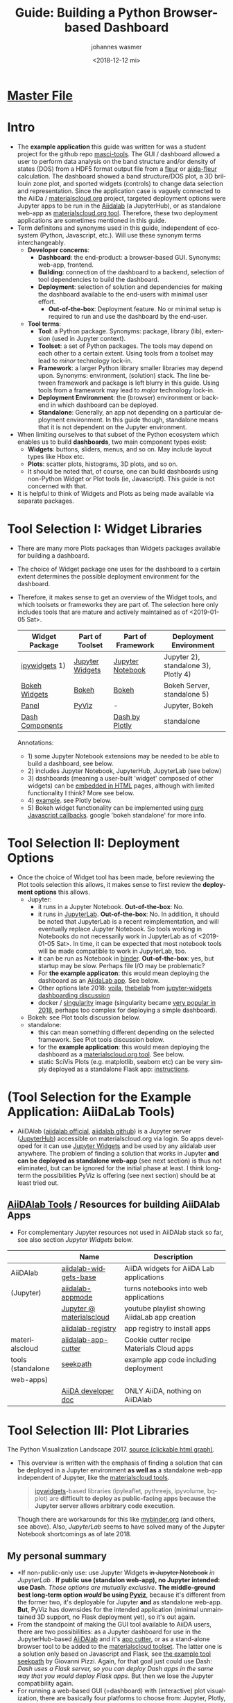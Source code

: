 #+options: ':nil *:t -:t ::t <:t h:3 \n:nil ^:t arch:headline author:t
#+options: broken-links:nil c:nil creator:nil d:(not "logbook") date:t e:t
#+options: email:nil f:t inline:t num:t p:nil pri:nil prop:nil stat:t tags:t
#+options: tasks:t tex:t timestamp:t title:t toc:t todo:t |:t
#+title: Guide: Building a Python Browser-based Dashboard
#+date: <2018-12-12 mi>
#+author: johannes wasmer
#+email: johannes@joe-9470m
#+language: en
#+select_tags: export
#+exclude_tags: noexport
#+creator: emacs 25.2.2 (org mode 9.1.13)

#+options: html-link-use-abs-url:nil html-postamble:auto html-preamble:t
#+options: html-scripts:t html-style:t html5-fancy:nil tex:t
#+html_doctype: xhtml-strict
#+html_container: div
#+description:
#+keywords:
#+html_link_home:
#+html_link_up:
#+html_mathjax:
#+html_head:
#+html_head_extra:
#+subtitle:
#+infojs_opt:
#+creator: <a href="https://www.gnu.org/software/emacs/">emacs</a> 25.2.2 (<a href="https://orgmode.org">org</a> mode 9.1.13)
#+latex_header:

* [[file:SiScLab_Notes.org][Master File]]
* COMMENT (Guide Update Log)
- newest is first

- just discovered again that [[*JupyterLab][JupyterLab]] is now stable, works with all major
  Jupyter Widgets and many extensions by now, and is the eventual natural
  replacement for Jupyter Notebooks, just like Python3 is the eventual natural
  replacement for Python2. Will try to get things working in JupyterLab now,
  because it solves a lot of the problems people dislike about Jupyter
  Notebooks, mainly the interface.

- Worked a bit with (Jupyter Widgets) ipywidgets+matplotlib. Noted that this
  approach enables limited plot interactivity: you can rescale the plot and
  change parameters, but get no in-plot tooltips (which datapoint on mouse
  hover-over), or selections. This could be done with doing the plot not with
  matplotlib, but one of (bqplot, hvPlot/Holoviews, plotly, Bokeh). What I'm
  saying is: I can build a dashboard in Jupyter with appmode, and I can use
  different plot libs for different plots. I don't have to use Jupyter Widgets
  for everything. See [[https://colab.research.google.com/notebooks/charts.ipynb][google colab charts (live example: matplotlib seaborn
  altair plotly bokeh)]].
* Intro
- The *example application* this guide was written for was a student project for
  the github repo [[https://github.com/JuDFTteam/masci-tools][masci-tools]]. The GUI / dashboard allowed a user to perform
  data analysis on the band structure and/or density of states (DOS) from a HDF5
  format output file from a [[http://www.flapw.de/pm/index.php][fleur]] or [[https://aiida-fleur.readthedocs.io/en/develop/][aiida-fleur]] calculation. The dashboard
  showed a band structure/DOS plot, a 3D brillouin zone plot, and sported
  widgets (controls) to change data selection and representation. Since the
  application case is vaguely connected to the AiiDa / [[https://www.materialscloud.org/work/tools/options][materialscloud.org]]
  project, targeted deployment options were Jupyter apps to be run in the
  [[https://www.materialscloud.org/work/menu][Aiidalab]] (a JupyterHub), or as standalone web-app as [[https://www.materialscloud.org/work/menu][materialscloud.org tool]].
  Therefore, these two deployment applications are sometimes mentioned in this
  guide.
- Term definitons and synonyms used in this guide, independent of ecosystem
  (Python, Javascript, etc.). Will use these synonym terms interchangeably.
  - *Developer concerns*:
    - *Dashboard*: the end-product: a browser-based GUI. Synonyms: web-app,
      frontend.
    - *Building*: connection of the dashboard to a backend, selection of tool
      dependencies to build the dashboard.
    - *Deployment*: selection of solution and dependencies for making the
      dashboard available to the end-users with minimal user effort.
      - *Out-of-the-box*: Deployment feature. No or minimal setup is required to
        run and use the dashboard by the end-user.
  - *Tool terms*:
    - *Tool*: a Python package. Synonyms: package, library (lib), extension
      (used in Jupyter context).
    - *Toolset*: a set of Python packages. The tools may depend on each other to a
      certain extent. Using tools from a toolset may lead to /minor/ technology lock-in.
    - *Framework*: a larger Python library smaller libraries may depend upon.
      Synonyms: environment, (solution) stack. The line between framework and
      package is left blurry in this guide. Using tools from a framework may
      lead to /major/ technology lock-in.
    - *Deployment Environment*: the (browser) environment or backend in which
      dashboard can be deployed.
    - *Standalone*: Generally, an app not depending on a particular deployment
      environment. In this guide though, standalone means that it is not
      dependent on the Jupyter environment.
- When limiting ourselves to that subset of the Python ecosystem which enables
  us to build *dashboards*, two main component types exist:
  - *Widgets*: buttons, sliders, menus, and so on. May include layout types like
    Hbox etc.
  - *Plots*: scatter plots, histograms, 3D plots, and so on.
  - It should be noted that, of course, one can build dashboards using
    non-Python Widget or Plot tools (ie, Javascript). This guide is not
    concerned with that.
- It is helpful to think of Widgets and Plots as being made available via
  separate packages.
* Tool Selection I: Widget Libraries
- There are many more Plots packages than Widgets packages available for
  building a dashboard.
- The choice of Widget package one uses for the dashboard to a certain extent
  determines the possible deployment environment for the dashboard.
- Therefore, it makes sense to get an overview of the Widget tools, and which
  toolsets or frameworks they are part of. The selection here only includes
  tools that are mature and actively maintained as of <2019-01-05 Sat>.
  | Widget Package  | Part of Toolset | Part of Framework | Deployment Environment               |
  |-----------------+-----------------+-------------------+--------------------------------------|
  | [[https://github.com/jupyter-widgets/ipywidgets][ipywidgets]] 1)   | [[https://github.com/jupyter-widgets/ipywidgets][Jupyter Widgets]] | [[https://jupyter.org/][Jupyter Notebook]]  | Jupyter 2), standalone 3), Plotly 4) |
  | [[https://bokeh.pydata.org/en/latest/docs/user_guide/interaction/widgets.html][Bokeh Widgets]]   | [[https://bokeh.pydata.org/en/latest/docs/user_guide/interaction/widgets.html][Bokeh]]           | [[https://bokeh.pydata.org/en/latest/docs/user_guide/interaction/widgets.html][Bokeh]]             | Bokeh Server, standalone 5)          |
  | [[https://panel.pyviz.org/][Panel]]           | [[https://panel.pyviz.org/][PyViz]]           | -                 | Jupyter, Bokeh                       |
  | [[https://dash.plot.ly/dash-core-components][Dash Components]] |                 | [[https://plot.ly/products/dash/][Dash by Plotly]]    | standalone                           |
  Annotations:
  - 1) some Jupyter Notebook extensions may be needed to be able to build a
    dashboard, see below.
  - 2) includes Jupyter Notebook, JupyterHub, JupyterLab (see below)
  - 3) dashboards (meaning a user-built 'widget' composed of other widgets) can
    be [[https://ipywidgets.readthedocs.io/en/stable/embedding.html][embedded in HTML]] pages, although with limited functionality I think? More
    see below.
  - 4) [[https://plot.ly/python/widget-app/][example]]. see Plotly below.
  - 5) Bokeh widget functionality can be implemented using [[https://bokeh.pydata.org/en/latest/docs/user_guide/interaction/widgets.html][pure Javascript
    callbacks]]. google 'bokeh standalone' for more info.
* Tool Selection II: Deployment Options
- Once the choice of Widget tool has been made, before reviewing the Plot tools
  selection this allows, it makes sense to first review the *deployment options*
  this allows.
  - Jupyter:
    - it runs in a Jupyter Notebook. *Out-of-the-box*: No.
    - it runs in [[https://jupyterlab.readthedocs.io/en/stable/][JupyterLab]]. *Out-of-the-box*: No. In addition, it should be
      noted that JupyterLab is a recent reimplementation, and will eventually
      replace Jupyter Notebook. So tools working in Notebooks do not necessarily
      work in JupyterLab as of <2019-01-05 Sat>. In time, it can be expected
      that most notebook tools will be made compatible to work in JupyterLab,
      too.
    - it can be run as Notebook in [[https://mybinder.org/][binder]]. *Out-of-the-box*: yes, but startup
      may be slow. Perhaps file I/O may be problematic?
    - For *the example applicaton*:  this would mean deploying the dashboard as
      an [[https://www.materialscloud.org/work/menu][AiidaLab app]]. See below.
    - Other options late 2018: [[https://github.com/QuantStack/voila][voila]], [[https://github.com/minrk/thebelab][thebelab]] from [[https://github.com/pyviz/panel/issues/159][jupyter-widgets dashboarding
      discussion]]
    - docker / [[https://www.sylabs.io/docs/][singularity]] image (singularity became [[https://www.hpcwire.com/2018-hpcwire-awards-readers-editors-choice/15/][very popular in 2018]],
      perhaps too complex for deploying a simple dashboard).
  - Bokeh: see Plot tools discussion below.
  - standalone:
    - this can mean something different depending on the selected framework. See
      Plot tools discussion below.
    - for the *example application*: this would mean deploying the dashboard as
      a [[https://www.materialscloud.org/work/menu][materialscloud.org tool]]. See below.
    - static SciVis Plots (e.g. matplotlib, seaborn etc) can be very simply
      deployed as a standalone Flask app: [[https://towardsdatascience.com/python-plotting-api-expose-your-scientific-python-plots-through-a-flask-api-31ec7555c4a8][instructions]].
* (Tool Selection for the Example Application: AiiDaLab Tools)
- AiiDAlab ([[https://aiidalab.materialscloud.org/hub/login][aiidalab official]], [[https://github.com/aiidalab][aiidalab github]]) is a Jupyter server ([[https://github.com/jupyterhub/jupyterhub][JupyterHub]])
  accessible on materialscloud.org via login. So apps developed for it can use
  [[http://jupyter.org/widgets][Jupyter Widgets]] and be used by any aiidalab user anywhere. The problem of
  finding a solution that works in Jupyter *and can be deployed as standalone
  web-app* (see next section) is thus not eliminated, but can be ignored for the
  initial phase at least. I think long-term the possibilities PyViz is offering
  (see next section) should be at least tried out.
** [[https://github.com/aiidalab][AiiDAlab Tools]] / Resources for building AiiDAlab Apps
- For complementary Jupyter resources not used in AiiDAlab stack so far, see
  also section [[*Jupyter Widgets][Jupyter Widgets]] below.

|                   | Name                     | Description                                    |
|-------------------+--------------------------+------------------------------------------------|
| AiiDAlab          | [[https://github.com/aiidalab/aiidalab-widgets-base][aiidalab-widgets-base]]    | AiiDA widgets for AiiDA Lab applications       |
| (Jupyter)         | [[https://github.com/aiidalab/aiidalab-appmode][aiidalab-appmode]]         | turns notebooks into web applications          |
|                   | [[https://www.youtube.com/playlist?list=PL19kfLn4sO_8O_yQTL6KK0nC2adrrLqmi][Jupyter @ materialscloud]] | youtube playlist showing AiidaLab app creation |
|                   | [[https://github.com/aiidalab/aiidalab-registry][aiidalab-registry]]        | app registry to install apps                   |
|-------------------+--------------------------+------------------------------------------------|
| materialscloud    | [[https://github.com/aiidalab/aiidalab-app-cutter][aiidalab-app-cutter]]      | Cookie cutter recipe Materials Cloud apps      |
| tools (standalone | [[https://github.com/giovannipizzi/seekpath#online-service-tool][seekpath]]                 | example app code including deployment          |
| web-apps)         |                          |                                                |
|-------------------+--------------------------+------------------------------------------------|
|                   | [[https://aiida-core.readthedocs.io/en/stable/developer_guide/index.html][AiiDA developer doc]]      | ONLY AiiDA, nothing on AiiDAlab                |

* Tool Selection III: Plot Libraries
#+NAME: fig:figure name
#+CAPTION: The Python Visualization Landscape 2017
#+ATTR_ORG: :width 800/200/250/300/400/500
#+ATTR_LATEX: :width 2.0in
#+ATTR_HTML: :width 800/200/250/300/400/500px
[[file:img/landscape.png]]
The Python Visualization Landscape 2017. [[https://github.com/rougier/python-visualization-landscape][source (clickable html graph)]].

- This overview is written with the emphasis of finding a solution that can be
  deployed in a Jupyter environment *as well as* a standalone web-app independent
  of Jupyter, like the [[https://www.materialscloud.org/work/tools/options][materialscloud tools]].
  #+BEGIN_QUOTE
   [[https://ipywidgets.readthedocs.io/en/stable/][ipywidgets]]-based libraries (ipyleaflet, pythreejs, ipyvolume, bqplot) are
   *difficult to deploy as public-facing apps because the Jupyter server allows
   arbitrary code execution*.
  #+END_QUOTE
  Though there are workarounds for this like [[https://mybinder.org/v2/gh/jupyter-widgets/tutorial/master][mybinder.org]] (and others, see
  above). Also, [[*JupyterLab][JupyterLab]] seems to have solved many of the Jupyter Notebook
  shortcomings as of late 2018.
** My personal summary
- *If non-public-only use: use Jupyter Widgets +in Jupyter Notebook+ /in
  JupyterLab/ . *If public use (standalon web-app), no Jupyter intended: use
  Dash*. /Those options are mutually exclusive/. *The middle-ground best
  long-term option /would/ be using [[http://pyviz.org/][Pyviz]]*, because it's different from the
  former two, it's deployable for Jupyter *and* as standalone web-app. *But*,
  PyViz has downsides for the intended application (minimal unmaintained 3D
  support, no Flask deployment yet), so it's out again.
- From the standpoint of making the GUI tool available to AiiDA users, there are
  two possibilities: as a Jupyter dashboard for use in the JupyterHub-based
  [[https://github.com/aiidalab][AiiDAlab]] and it's [[https://github.com/aiidalab/aiidalab-app-cutter][app cutter]], or as a stand-alone browser tool to be added to
  the [[https://www.materialscloud.org/work/tools/options][materialscloud toolset]]. The latter one is a solution only based on
  Javascript and Flask, see [[https://github.com/giovannipizzi/seekpath#online-service-tool][the example tool seekpath]] by Giovanni Pizzi. Again,
  for that goal just could use Dash: /Dash uses a Flask server, so you can
  deploy Dash apps in the same way that you would deploy Flask apps/. But then
  we lose the Jupyter compatibility again.
- For running a web-based GUI (=dashboard) with (interactive) plot
  visualization, there are basically four platforms to choose from: Jupyter,
  Plotly, or Bokeh, or a custom Flask+JavaScript solution (like [[https://www.materialscloud.org/infrastructure][materialscloud
  infrastructure]]). Jupyter is not a viable solution for web
  publication (like materialscloud tools), so basically two solutions for web
  publication remain: bokeh, or dash+flask (plotly) server. All other tools
  mentioned here support use in Jupyter notebooks, except maybe Dash. All other
  interactive tools mentioned here apart from dash/plotly use bokeh or custom
  solution for independent web publication.
- [[http://jupyter.org/widgets][Jupyter Widgets]]
  + mature
  - no standalone web apps (dashboards) possible, except e.g. through [[https://mybinder.org/v2/gh/jupyter-widgets/tutorial/master][binder]] (or
    others, see above)
  - Note: Jupyter Widgets is the umbrella term for Jupyter tools including the
    base Widgets package, and extension Plots packages.
- [[http://pyviz.org/][Pyviz]]: [[https://panel.pyviz.org/][Panel]], [[http://holoviews.org/][Holoviews]]
  - very young project
  + ambitious goal: independence of actual plotting tools, or even web-based
    visualization (for example for run on HPC cluster, see [[https://www.youtube.com/watch?v=aZ1G_Q7ovmc&t=13m50s][pyviz scipy2018
    workshop]]). dashboards, run on any platform (jupyter, bokeh, mpl, plotly).
    declarative approach, e.g. quote from [[http://pyviz.org/tutorial/12_Parameters_and_Widgets.html][panel tutorial]]:
    #+BEGIN_QUOTE
    Panel provides layout and two-way communication between Python and
    browser-based widgets, either in a Jupyter Notebook or in a separate widely
    shareable deployment. In this way it's similar to ipywidgets in a Jupyter
    notebook or Plotly Dash on a standalone server, but allows you to develop in
    Jupyter and deploy separately because the same code works in both contexts
    (unlike for ipywidgets or Dash).
    #+END_QUOTE
    [[https://github.com/pyviz/panel/issues/2][Panel: supported plotting libraries]]
  - support currently only jupyter and bokeh though, plotly as backend support
    lacks volunteers/doc. support for deployment in flask is only on the
    [[http://pyviz.org/Roadmap.html][roadmap]].
  - *no 3D*. [[http://pyviz.org/Roadmap.html][roadmap]] mentions that simple scatter and surface 3d plots are
    possible using plotly backend. works on my browser, see example [[http://holoviews.org/reference/elements/plotly/Scatter3D.html][Scatter3D]],
    but warns there that plotly backend is not really supported. Seems
    application-focused on data science, geo services, not scivis. If SciVis
    stuff should be built, the PyViz guys more or less say, 'use Bokeh. We built
    HoloViews with Bokeh'. Sources: [[http://pyviz.org/FAQ.html][pyviz FAQ]], youtube [[https://www.youtube.com/watch?v=aZ1G_Q7ovmc&t=13m50s][pyviz scipy2018 workshop]],
    [[https://www.youtube.com/watch?v=DGLi-UWReM8&t=3m47s][pyviz scipy2018 talk]].
- [[https://github.com/bokeh/bokeh][Bokeh]] 
  - development: powerful but complicated, needs time
  - needs JavaScript knowledge
  + good jupyter integration
- [[https://plot.ly/products/dash/][Dash]] 
  + development: simple but fast, limited
  + best solution right now for building independent web app (dashboard) fast
  + built on plotly
  - bad jupyter integration
- Plotly
  - Plotly plots can be deployed in [[https://plot.ly/python/getting-started/#initialization-for-online-plotting][online]] or [[https://plot.ly/python/getting-started/#initialization-for-offline-plotting][offline]] mode, or in [[https://plot.ly/python/getting-started/#start-plotting-online][jupyter notebooks]]. 
** Table Overview / Comparison
- Open Source: BSD, MIT license or similar
- Keywords: visualization, visual analytics, interactive, GUI, widgets,
  dashboard, web, browser-based, notebook
- in 2018, all libs have publication-quality publishing/export options

- *full interactive HTML5 with dashboard, widgets. all in active development 2018. all support 3D except PyViz.*
| Name             | age | description       | server         | Jupyter | Impression                         | developers |
|------------------+-----+-------------------+----------------+---------+------------------------------------+------------|
| [[http://pyviz.org/][pyviz]]: [[https://panel.pyviz.org/][Panel]]     |   1 | dashboards        | bokeh (plotly) | +       | cool, but mainly bokeh support     |         10 |
| [[http://pyviz.org/][pyviz]]: [[https://hvplot.pyviz.org/][hvPlot]]    |   1 | interactive plots | bokeh (plotly) | +       | just use holoviews?                |          9 |
| [[http://pyviz.org/][pyviz]]: [[http://holoviews.org/][holoviews]] |   2 | interactive plots | bokeh (plotly) | +       | declarative viz, tool-independent  |         42 |
| [[https://github.com/jwkvam/bowtie][bowtie]]           |   2 | dashboards        | ?              | +       | single-man effort                  |          3 |
| Plotly: [[https://plot.ly/products/dash/][Dash]]     |   3 | dashboards        | plotly         | o       | best for independent web app       |         22 |
| Plotly: [[https://plot.ly/][Plot.ly]]  |   4 | interactive plots | plotly         | +       | extensions: JavaScript             |         63 |
| [[http://jupyter.org/widgets][Jupyter Widgets]]  |   4 | dashboards, i.p.  | jupyter        | X       | best if jupyter lock-in acceptable |        120 |
| [[https://github.com/bokeh/bokeh][Bokeh]]            |   4 | interactive plots | bokeh          | X       | best if you have enough time       |        333 |
- Examples:
  - [[https://colab.research.google.com/notebooks/charts.ipynb][google colab charts (live example: matplotlib seaborn altair plotly bokeh)]]
  

- UNFINISHED: stale development, or little support for interactivity, dashboard, widgets
| Name           | description                | interactive | DW | Jupyter | 3D | last update | developers | built on |
|----------------+----------------------------+-------------+----+---------+----+-------------+------------+----------|
| [[https://toyplot.readthedocs.io/en/stable/][toyplot]]        |                            | o           | o  | ?       | ?  |        2018 |          6 |          |
| [[http://pygal.org/en/stable/][pygal]]          | specializes on svg output  | o           | -  | ?       | ?  |        2017 |         53 |          |
| [[http://mpld3.github.io/][mpld3]]          |                            | +           | ?  | ?       | ?  |        2017 |         38 |          |
|----------------+----------------------------+-------------+----+---------+----+-------------+------------+----------|
| matplotlib     |                            | -           |    | +       | +  |             |            |          |
| [[https://pandas.pydata.org/pandas-docs/stable/visualization.html#automatic-date-tick-adjustment][pandas viz api]] | mlp overlay                | -           |    | +       | +  |             |            | mpl      |
| seaborn        | mlp overlay for statistics |             |    | +       | +  |             |            |          |
| [[http://ggplot.yhathq.com/][ggplot]]         | mlp overlay for statistics | -           |    | ?       | +  |        2016 |         14 |          |
Legend:
- DW = support for widgets, dashboard: + full, o partial, - no

** Resources for Overview / Comparisons
- [[https://colab.research.google.com/notebooks/charts.ipynb][google colab charts (live example: matplotlib seaborn altair plotly bokeh)]]
- [[https://www.anaconda.com/blog/developer-blog/python-data-visualization-2018-why-so-many-libraries/][Anaconda Blog: Python Data Visualization 2018: Part 1]], [[https://www.anaconda.com/blog/developer-blog/python-data-visualization-moving-toward-convergence/][Part 2]]
  - date: 2018
  - best overview
  - *Note: Opiniated: Author is creator of PyViz*
  - User interface:
    - Standalone web-based dashboards and apps
      - Dash: Plotly, Dash
      - Bokeh Server: Bokeh, HoloViews, and GeoViews
      - Panel: Matplotlib, Altair, Plotly, Datashader, hvPlot, Seaborn, plotnine, and yt
      - Jupyter: ipywidgets, ipyleaflet, pythreejs, ipyvolume, bqplot, Jupyter Dashboard
        - Note: difficult to deploy as public-facing apps because the Jupyter
          server allows arbitrary code execution: tool lock-in
    #+BEGIN_QUOTE
    Standalone web-based dashboards and apps: Plotly graphs can be used in
    separate deployable apps with [[https://plot.ly/products/dash/][Dash]], and Bokeh, HoloViews, and GeoViews can
    be deployed using [[https://bokeh.pydata.org/en/latest/docs/user_guide/server.html][Bokeh Server]]. Most of the other InfoVis libraries can be
    deployed as dashboards using the new Panel library, including at least
    Matplotlib, Altair, Plotly, Datashader, hvPlot, Seaborn, plotnine, and yt.
    However, despite their web-based interactivity, the [[https://ipywidgets.readthedocs.io/en/stable/][ipywidgets]]-based
    libraries (ipyleaflet, pythreejs, ipyvolume, bqplot) are *difficult to
    deploy as public-facing apps because the Jupyter server allows arbitrary
    code execution* (but see the defunct Jupyter dashboards project and
    flask-ipywidgets for potential solutions).
    #+END_QUOTE
  - Widget/app support:
    #+BEGIN_QUOTE
    Previous mechanisms for providing widgets and support for apps and
    dashboards were often specific to Python plotting libraries, such as Dash
    for Plotly and Bokeh Server/Bokeh Widgets for Bokeh. A wide variety of
    plotting libraries now support usage with ipywidgets, making it feasible to
    switch between them or combine them as needed for particular
    notebook-related tasks relatively easily. This broad base of support makes
    the particular choice of ipywidgets-based library less crucial at the outset
    of a project. Many different plotting libraries can also be used with the
    new Panel app/widget library, either using the ipywidgets-style “interact”
    interface or as separate objects, either in a Jupyter notebook or in a
    separate server
    #+END_QUOTE
  - 
- [[https://www.youtube.com/playlist?list=PLYx7XA2nY5Gd-tNhm79CNMe_qvi35PgUR][SciPy2018 Youtube Playlist]]
  - search 'visual': either jupyter or pyviz
- [[https://blog.sicara.com/bokeh-dash-best-dashboard-framework-python-shiny-alternative-c5b576375f7f][Medium: Bokeh vs Dash — Which is the Best Dashboard Framework for Python?]]
  - date: 2018
  - result: Dash wins
  | thing           | bokeh          | dash             |
  |-----------------+----------------+------------------|
  | by              | anaconda       | plotly           |
  | license         | bsd 3-clause   | mit permissive   |
  | Python backend  | Tornado        | Flask            |
  | JS frontend     | D3             | React + Plotly   |
  | Jupyter support | yes            | only plotly      |
  | Only Python?    | some JS needed | yes for core lib |
- [[https://bowtie-py.readthedocs.io/en/latest/comparison.html][bowtie doc: comparison with dash, bokeh]]
  - date: 2018
    - dash: need html knowledge. bokeh: is old, didn't try out
- [[https://github.com/rougier/python-visualization-landscape][PyCon2017 Keynote: The Python Visualization Landscape]]
  - date: 2017
  - video, slides, [[http://rougier.github.io/python-visualization-landscape/landscape-colors.html][clickable graph]]
  - compares: all
- [[https://blog.modeanalytics.com/python-interactive-plot-libraries/][modeanalytics: 5 Python Libraries for Creating Interactive Plots]]
  - date: 2016
  - compares: mpld3, pygal, bokeh, holoviews, plotly
- [[https://www.reddit.com/r/Python/comments/4tuwoz/how_do_you_decide_between_the_plotting_libraries/][reddit - How do you decide between the plotting libraries: Matplotlib, Seaborn, Bokeh?]]
  - date: 2016
  - 
- [[http://pbpython.com/visualization-tools-1.html][pbpython Overview Python Viz Tools]]
  - date: 2015
  - compares: seaborn, ggplot, bokeh, pygal, plotly
  - the gist: didn't care for interactive, web. excel user

* Tools Resources
** matploblib
*** Cheatsheets / Soution Galleries / Helpful stuff
 | 2018 | [[https://towardsdatascience.com/all-your-matplotlib-questions-answered-420dd95cb4ff][twd - Matplotlib Guide For People In A Hurry]] |
 | 2018 | [[https://python-graph-gallery.com/matplotlib/][python-graph-gallery - matplotlib]]            |
 |      |                                              |
 - Notes:
   - twd = https://towardsdatascience.com
*** Using matplotlib interactive mode
- See [[https://matplotlib.org/tutorials/introductory/usage.html#what-is-interactive-mode][matplotlib > interactive mode]] for basics
- See [[https://matplotlib.org/tutorials/introductory/usage.html#backends][matlplotlib > backends]] for a list of supported backends
- See [[file:SiScLab_Task2-JupyterWidgets_Notes.org::*Using%20interactive%20matplotlib%20plots][Using interactive matplotlib plots]] for info on usage in IPython / Jupyter
*** Helper libs packages extensions
 | [[https://tonysyu.github.io/raw_content/matplotlib-style-gallery/gallery.html][matplotlib styles]] | predefined loadable styles for easier setup better output           |
 | seaborn           | can be used as an overlay to ~plt~ with ~sns.set()~, prettier plots |

** Jupyter (General)
*** Resources
*** Extension packages
 | lists   | [[https://github.com/markusschanta/awesome-jupyter][awesome-jupyter]] A curated list of awesome Jupyter projects       |
** Jupyter Widgets
*** Resources
 |---------+------------------------------------------------------------------|
 | widgets | http://jupyter.org/widgets                                       |
 |         | https://github.com/jupyter-widgets                               |
 |         | https://github.com/jupyter-widgets/tutorial                      |
 |         | [[https://mybinder.org/v2/gh/jupyter-widgets/tutorial/master][run above tutorial online in binder]]                              |
 |         | [[https://ipywidgets.readthedocs.io/en/stable/][ipywidgets @ readthedocs]]                                         |
 |         | [[https://ipywidgets.readthedocs.io/en/stable/examples/Widget%2520Styling.html#][ipywidgets > layout (useful for building compact dashboards)]]     |
 |         | [[https://www.blog.pythonlibrary.org/tag/jupyter/][pythonlibrary.org #jupyter]] (tricks on widgets, debugging, etc.)                            |
 |---------+------------------------------------------------------------------|
 | plot 2D | [[https://github.com/bloomberg/bqplot][bqplot]] interactive 2D viz: reompl. of D3 in jupyter              |
 |---------+------------------------------------------------------------------|
 | plot 3D | [[https://github.com/jupyter-widgets/pythreejs][pythreejs]] general purpose 3D visualization (overkill for SciVis) |
 |         | [[https://github.com/maartenbreddels/ipyvolume][ipyvolume]] subset for SciVis: 3D plotting ([[https://www.quora.com/What-is-the-difference-between-ipyvolume-and-pythreejs][source]])                |
 |         |                                                                  |
- bqplot:
  - big advantage: very powerful interactivity.
  - big advantage: even plots are widgets. so e.g. plots can have powerful
    interactions, like one plot interaction can be interaction input to another
    plot (example [[https://mybinder.org/v2/gh/bloomberg/bqplot/stable?filepath=examples/Index.ipynb][here]]).
*** Dashboarding Examples, Discussions
| [[https://github.com/JuanCab/AstroInteractives][JuanCab/AstroInteractives]]                | stellar layout examples of jupyter dashboards using ipywidgets |
| [[https://github.com/jupyter-widgets/ipywidgets/issues/2018][jupyter-widgets discussion: dashboarding]] | many useful links and insights                                 |
|                                          |                                                                |

** Jupyter Notebook (NB)
*** Resources
*** Extension packages: Dashboards
 |          | Name               | Description                                                              | Developers |
 |----------+--------------------+--------------------------------------------------------------------------+------------|
 |          | [[https://github.com/oschuett/appmode][appmode]]            | *works* turns notebooks into web applications (used in AiiDAlab)         |          3 |
 |----------+--------------------+--------------------------------------------------------------------------+------------|
 | alive    | [[https://github.com/jupyter/dashboards][Jupyter Dashboards]] | *buggy* Jupyter Dashboards (=GUI) Layout Extension                       |         17 |
 |          |                    | [[https://annefou.github.io/jupyter_dashboards/][software carpentry - jupyter dashboards tutorial incl. deployment]]        |            |
 |          |                    | [[https://jupyter-dashboards-layout.readthedocs.io/en/latest/using.html][dashboards doc - creating dashboard layouts]]                              |            |
 |----------+--------------------+--------------------------------------------------------------------------+------------|
 | in limbo | [[https://github.com/jupyter-attic/dashboards_server][Dashboards_server]]  | Server that runs and renders Jupyter notebooks as interactive dashboards |         11 |
 |          | [[https://github.com/maartenbreddels/flask-ipywidgets][flask-ipywidgets]]   | Use ipywidget in your Flask webserver                                    |          2 |

*** Extension packages: General
 | Name                      | Description                                          | Developers |
 |---------------------------+------------------------------------------------------+------------|
 | [[https://jupyter-contrib-nbextensions.readthedocs.io/en/latest/index.html][Contrib_nbextensions]]      | Bundled extensions incl. configurator                |         91 |
 | [[https://github.com/Jupyter-contrib/jupyter_nbextensions_configurator][nbextensions Configurator]] | tab with overview and disabling, included in contrib |            |
 | [[https://github.com/dunovank/jupyter-themes][jupyter-themes]]            | color themes. doesn't work so well (JW).             |         24 |
 | [[https://github.com/jcb91/jupyter_highlight_selected_word][highlight_selected_word]]   | does what it says, like in many IDEs                 |            |
 | [[https://github.com/KwatME/clean_ipynb][clean_ipynb]]               | reformat code in Jupyter (beta)                      |          1 |
 | [[https://github.com/damianavila/RISE][RISE]]                      | use notebook as interactive presentation slides      |         28 |
 Remarks:
 - Articles showcasing / highlighting particular extensions:
   - [[https://codeburst.io/jupyter-notebook-tricks-for-data-science-that-enhance-your-efficiency-95f98d3adee4][Nb tricks that enhance productivity]]
   - [[https://ndres.me/post/best-jupyter-notebook-extensions/][Top 5 Nb extensions]]
 - [[https://jupyter-contrib-nbextensions.readthedocs.io/en/latest/index.html][Contrib_nbextensions]]:
   - Usage: once installed, the configurator panel should be seen as tab
     'Extensions' on the main page. Otherwise it can be found at
     =JUPYTER-NB-URL/nbextensions=, and in an opened notebook's 'edit' tab.
 - RISE: [[https://www.youtube.com/watch?v=8Jktm-Imt-I&t=852s][example use (youtube)]]

** JupyterLab (Lab)
*** Resources
**** Intro
 - JupyterLab is a reimplementation of Jupyter Notebooks and it's eventual
   successor (2019/2020). Therefore, tools that work in Notebooks may not work
   in JupyterLab as of <2019-01-05 Sat>. It can be expected that most will be
   ported as time progresses.
 - JupyterLab solves many of the Notebook problems for which extensions have
   been built (drag&drop and tab interface, outputs can be displayed in separate
   tabs enabling simple dashboarding out-of-the-box). Therefore not all Notebook
   tools may be necessary anymore in JupyterLab.
 - read [[https://jupyterlab.readthedocs.io/en/stable/getting_started/overview.html][JupyterLab Doc / Overview]]
 - watch [[https://www.youtube.com/watch?v=ctOM-Gza04Y&t=549s][(video) 10min JupyterLab Overview Jun2018]]
 - [[https://www.youtube.com/watch?v=NSiPeoDpwuI][(video) 40min JupyterLab Overview Nov2018]]
**** How to install stuff
 - (Taken from [[https://jupyterlab.readthedocs.io/en/stable/user/extensions.html][JupyterLab Doc - Extensions]]) In general, most stuff for Jupyter
   Notebooks now also works in JupyterLab. If ~conda~ (Anaconda) is used instead
   of ~pip~ for Python envs, then only a one-liner has to be added for installing
   packages. Initially, nodejs has to be installed once:
   #+BEGIN_SRC shell
   conda install -c conda-forge nodejs # with conda
   brew install node # with homebrew macOS
   #+END_SRC
   Then, when installing a widget/extension, the following line has to be added
   to enable it in jupyterlab (the ~@version~ is optional):
   #+BEGIN_SRC shell
   jupyter labextension install my-extension
   jupyter labextension install my-extension@1.2.3 # to install a specific version
   #+END_SRC
   =my-extension= is normally an npm package, but can be a local dir, a local or
   online tarball.
   - List installed extentions:
   #+BEGIN_SRC shell
   jupyter labextension list
   #+END_SRC
   Extensions can be uninstalled, disabled, enabled, and so on. Read the doc.
**** Resources Table
  

 | official      | [[https://jupyterlab.readthedocs.io/en/stable/index.html][JupyterLab Doc]]                                |
 | best practice | [[https://florianwilhelm.info/2018/11/working_efficiently_with_jupyter_lab/][FWilhelm: Working effectively with JupyterLab]] |
*** Helper libs packages extensions
 |----------+------------------------------+-------------------------------------------------|
 | official | [[https://jupyterlab.readthedocs.io/en/stable/user/extensions.html][JupyterLab Doc - Extensions]]  | Must-read to understand install procedure       |
 |----------+------------------------------+-------------------------------------------------|
 |          | [[https://github.com/markusschanta/awesome-jupyter][awesome-jupyter]]              | A curated list of awesome Jupyter projects      |
 | lists    | [[https://github.com/mauhai/awesome-jupyterlab][awesome-jupyterlab]]           | A curated list of awesome JupyterLab extensions |
 |          | [[https://github.com/topics/jupyterlab-extension][GitHub #jupyterlab-extension]] | hashtag                                         |
 |----------+------------------------------+-------------------------------------------------|
 |          | [[https://github.com/plotly/jupyterlab-chart-editor][chart editor by plotly]]       | [[https://www.youtube.com/watch?v=zR7G2tNVo1Q][(video) 30min showcase Nov2018]]                  |
 |          |                              |                                                 |
** PyViz
- [[http://pyviz.org/tutorial/A2_Dashboard_Workflow.html][Tutorial: Dashboard Workflow]]
- [[http://panel.pyviz.org/user_guide/index.html][Panel Guide]]
- Note: Panel works also with matplotlib!
** Bokeh
*** Resources

 | official | [[https://bokeh.pydata.org/en/latest/][official home]]           |
 |          | [[http://nbviewer.jupyter.org/github/bokeh/bokeh-notebooks/blob/master/tutorial/00%2520-%2520Introduction%2520and%2520Setup.ipynb][nbviewer bokeh tutorial]] |
 |----------+-------------------------|

** Non-plotting tools helpful for masci-tools visualizations
 | [[http://pymatgen.org/][pymatgen]] | robust, open-source Python library for materials analysis |
 | [[http://atztogo.github.io/spglib/][spglib]]   | finding and handling crystal symmetries written in C      |
 |          |                                                           |
* Video Talks
- selection and list order favors Jupyter-based solutions
- [[https://www.youtube.com/playlist?list=PLYx7XA2nY5Gd-tNhm79CNMe_qvi35PgUR][SciPy 2018 Playlist]]:
  - Relevant:
    - [[https://www.youtube.com/watch?v=NBZBjEjN-rU&index=13&list=PLYx7XA2nY5Gd-tNhm79CNMe_qvi35PgUR&t=0s][The Jupyter Interactive Widget Ecosystem | SciPy 2018 Tutorial]]
    - [[https://www.youtube.com/watch?v=6gdNUDs6QPc&index=14&list=PLYx7XA2nY5Gd-tNhm79CNMe_qvi35PgUR&t=0s][Anatomy of Matplotlib (Beginner Level) | SciPy 2018 Tutorial]]
    - [[https://www.youtube.com/watch?v=hOKa8klJPyo&index=43&list=PLYx7XA2nY5Gd-tNhm79CNMe_qvi35PgUR&t=451s][Interactive 3D Visualization in Jupyter | SciPy 2018]]
    - [[https://www.youtube.com/watch?v=Gzun8PpyBCo&t=1807s&list=PLYx7XA2nY5Gd-tNhm79CNMe_qvi35PgUR&index=93][Getting Started with JupyterLab (Beginner Level) | SciPy 2018 Tutorial]]
  - Less relevant:
    - [[https://www.youtube.com/watch?v=Dmxa2Kyfzxk&index=50&list=PLYx7XA2nY5Gd-tNhm79CNMe_qvi35PgUR&t=509s][bqplot Seamless Interactive Visualizations and Dashboards in the Jupyter Notebook | SciPy 2018]]
    - [[https://www.youtube.com/watch?v=DGLi-UWReM8&index=96&list=PLYx7XA2nY5Gd-tNhm79CNMe_qvi35PgUR&t=977s][PyViz Unifying Python Tools for In Browser Data Visualization | SciPy 2018]]
    - [[https://www.youtube.com/watch?v=aZ1G_Q7ovmc&index=10&list=PLYx7XA2nY5Gd-tNhm79CNMe_qvi35PgUR&t=4543s][PyViz: Easy Visualization and Exploration for all your Data | SciPy 2018 Tutorial]]
    - [[https://www.youtube.com/watch?v=OpTwEYo2B6g&index=74&list=PLYx7XA2nY5Gd-tNhm79CNMe_qvi35PgUR&t=0s][Software Engineering Techniques (Beginner Level) | SciPy 2018 Tutorial]]
    - [[https://www.youtube.com/watch?v=IzXxTeQhdO0&t=1295s&list=PLYx7XA2nY5Gd-tNhm79CNMe_qvi35PgUR&index=61][Data Visualization for Scientific Discovery | SciPy 2018]]
    - [[https://www.youtube.com/watch?v=5dl_m_6T2bU&index=42&list=PLYx7XA2nY5Gd-tNhm79CNMe_qvi35PgUR&t=0s][Interactive Data Visualization Leveraging Jupyter, Rust and WebAssembly | SciPy 2018]]
- [[https://www.youtube.com/user/PyDataTV/playlists?disable_polymer=1][PyData Playlists]]:
  - Relevant:
    - [[https://www.youtube.com/playlist?list=PLGVZCDnMOq0reyEnGXyF5OX1KIquMIiXt][PyData Playlist: Jupyter]]
    - [[https://www.youtube.com/watch?v=NSiPeoDpwuI&list=PLGVZCDnMOq0reyEnGXyF5OX1KIquMIiXt&t=1443s&index=2][JupyterLab: The Evolution of the Jupyter Notebook | PyData Nov2018]]
    - [[https://www.youtube.com/watch?v=FwUcJFSAfQw&list=PLGVZCDnMOq0reyEnGXyF5OX1KIquMIiXt&index=8&t=815s][10 things you really should know about jupyter notebooks | PyData Nov2017]]
- [[https://www.youtube.com/playlist?list=PLYx7XA2nY5GfdAFycPLBdUDOUtdQIVoMf][SciPy 2017 Playlist]]:
  - Relevant:
    - [[https://www.youtube.com/watch?v=eWzY2nGfkXk&index=11&list=PLYx7XA2nY5GfdAFycPLBdUDOUtdQIVoMf&t=0s][The Jupyter Interactive Widget Ecosystem | SciPy 2017 Tutorial]]
    - [[https://www.youtube.com/watch?v=8Jktm-Imt-I&index=9&list=PLYx7XA2nY5GfdAFycPLBdUDOUtdQIVoMf&t=0s][Deploying Interactive Jupyter Dashboards for Visualizing Hundreds of Millions of Datapoints | SciPy 2017]]
    - [[https://www.youtube.com/watch?v=rARMKS8jE9g&index=10&list=PLYx7XA2nY5GfdAFycPLBdUDOUtdQIVoMf&t=0s][Anatomy of Matplotlib | SciPy 2017 Tutorial]]
  - Less relevant:
    - [[https://www.youtube.com/watch?v=cKmYFxmXZv0&index=35&list=PLYx7XA2nY5GfdAFycPLBdUDOUtdQIVoMf&t=0s][bqplot Seamless Interactive Visualizations in the Jupyter Notebook | SciPy 2017]]
    - [[https://www.youtube.com/watch?v=cMXKE0nB8k4&index=22&list=PLYx7XA2nY5GfdAFycPLBdUDOUtdQIVoMf&t=0s][Interactive Data Visualization with HoloViews & Bokeh | SciPy 2017 Tutorial]]
    - [[https://www.youtube.com/watch?v=sea2K4AuPOk&index=4&list=PLYx7XA2nY5GfdAFycPLBdUDOUtdQIVoMf&t=0s][Dash - A New Framework for Building User Interfaces for Technical Computing | SciPy 2017]]
    - [[https://www.youtube.com/watch?v=oXT7rBNkAZ8&index=12&list=PLYx7XA2nY5GfdAFycPLBdUDOUtdQIVoMf&t=0s][Python and Tableau Building an Interactive and Beautiful Data Visualization with TabPy | SciPy 2017]]



